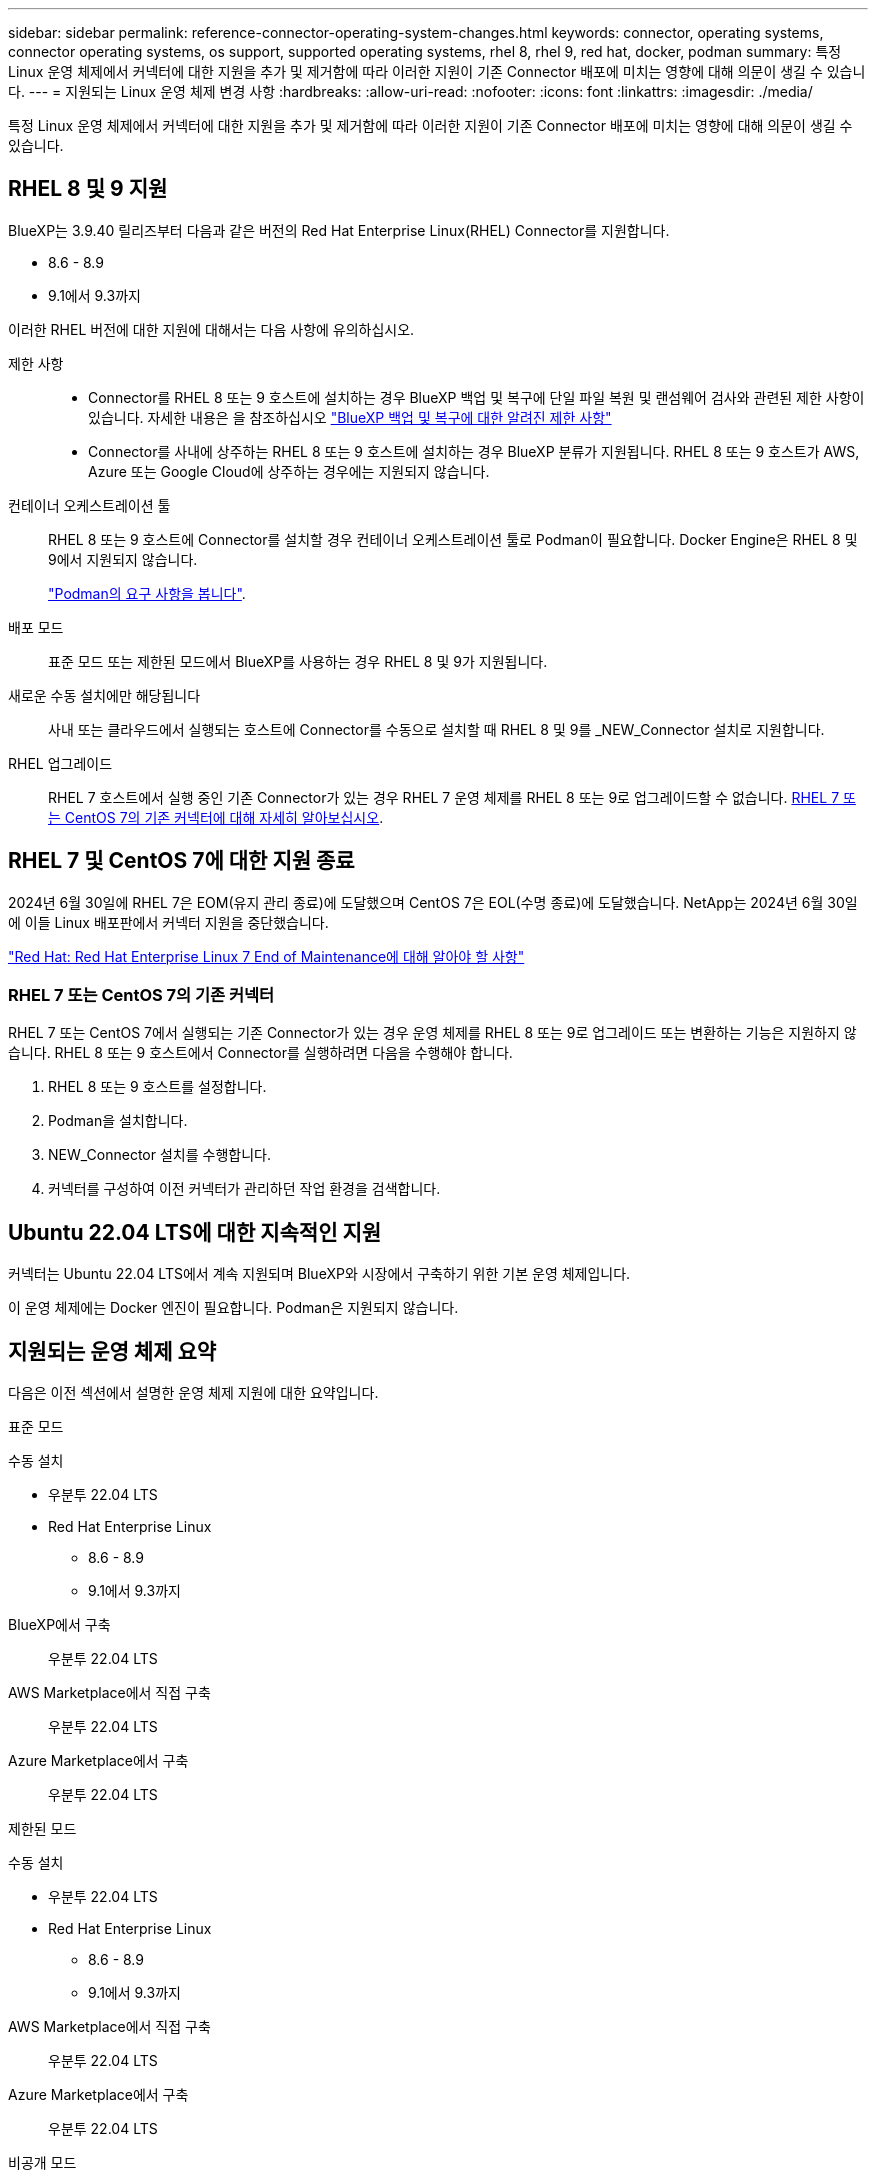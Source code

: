 ---
sidebar: sidebar 
permalink: reference-connector-operating-system-changes.html 
keywords: connector, operating systems, connector operating systems, os support, supported operating systems, rhel 8, rhel 9, red hat, docker, podman 
summary: 특정 Linux 운영 체제에서 커넥터에 대한 지원을 추가 및 제거함에 따라 이러한 지원이 기존 Connector 배포에 미치는 영향에 대해 의문이 생길 수 있습니다. 
---
= 지원되는 Linux 운영 체제 변경 사항
:hardbreaks:
:allow-uri-read: 
:nofooter: 
:icons: font
:linkattrs: 
:imagesdir: ./media/


[role="lead"]
특정 Linux 운영 체제에서 커넥터에 대한 지원을 추가 및 제거함에 따라 이러한 지원이 기존 Connector 배포에 미치는 영향에 대해 의문이 생길 수 있습니다.



== RHEL 8 및 9 지원

BlueXP는 3.9.40 릴리즈부터 다음과 같은 버전의 Red Hat Enterprise Linux(RHEL) Connector를 지원합니다.

* 8.6 - 8.9
* 9.1에서 9.3까지


이러한 RHEL 버전에 대한 지원에 대해서는 다음 사항에 유의하십시오.

제한 사항::
+
--
* Connector를 RHEL 8 또는 9 호스트에 설치하는 경우 BlueXP 백업 및 복구에 단일 파일 복원 및 랜섬웨어 검사와 관련된 제한 사항이 있습니다. 자세한 내용은 을 참조하십시오 https://docs.netapp.com/us-en/bluexp-backup-recovery/reference-limitations.html["BlueXP 백업 및 복구에 대한 알려진 제한 사항"^]
* Connector를 사내에 상주하는 RHEL 8 또는 9 호스트에 설치하는 경우 BlueXP 분류가 지원됩니다. RHEL 8 또는 9 호스트가 AWS, Azure 또는 Google Cloud에 상주하는 경우에는 지원되지 않습니다.


--
컨테이너 오케스트레이션 툴:: RHEL 8 또는 9 호스트에 Connector를 설치할 경우 컨테이너 오케스트레이션 툴로 Podman이 필요합니다. Docker Engine은 RHEL 8 및 9에서 지원되지 않습니다.
+
--
link:task-install-connector-on-prem.html#step-1-review-host-requirements["Podman의 요구 사항을 봅니다"].

--
배포 모드:: 표준 모드 또는 제한된 모드에서 BlueXP를 사용하는 경우 RHEL 8 및 9가 지원됩니다.
새로운 수동 설치에만 해당됩니다:: 사내 또는 클라우드에서 실행되는 호스트에 Connector를 수동으로 설치할 때 RHEL 8 및 9를 _NEW_Connector 설치로 지원합니다.
RHEL 업그레이드:: RHEL 7 호스트에서 실행 중인 기존 Connector가 있는 경우 RHEL 7 운영 체제를 RHEL 8 또는 9로 업그레이드할 수 없습니다. <<RHEL 7 또는 CentOS 7의 기존 커넥터,RHEL 7 또는 CentOS 7의 기존 커넥터에 대해 자세히 알아보십시오>>.




== RHEL 7 및 CentOS 7에 대한 지원 종료

2024년 6월 30일에 RHEL 7은 EOM(유지 관리 종료)에 도달했으며 CentOS 7은 EOL(수명 종료)에 도달했습니다. NetApp는 2024년 6월 30일에 이들 Linux 배포판에서 커넥터 지원을 중단했습니다.

https://www.redhat.com/en/technologies/linux-platforms/enterprise-linux/rhel-7-end-of-maintenance["Red Hat: Red Hat Enterprise Linux 7 End of Maintenance에 대해 알아야 할 사항"^]



=== RHEL 7 또는 CentOS 7의 기존 커넥터

RHEL 7 또는 CentOS 7에서 실행되는 기존 Connector가 있는 경우 운영 체제를 RHEL 8 또는 9로 업그레이드 또는 변환하는 기능은 지원하지 않습니다. RHEL 8 또는 9 호스트에서 Connector를 실행하려면 다음을 수행해야 합니다.

. RHEL 8 또는 9 호스트를 설정합니다.
. Podman을 설치합니다.
. NEW_Connector 설치를 수행합니다.
. 커넥터를 구성하여 이전 커넥터가 관리하던 작업 환경을 검색합니다.




== Ubuntu 22.04 LTS에 대한 지속적인 지원

커넥터는 Ubuntu 22.04 LTS에서 계속 지원되며 BlueXP와 시장에서 구축하기 위한 기본 운영 체제입니다.

이 운영 체제에는 Docker 엔진이 필요합니다. Podman은 지원되지 않습니다.



== 지원되는 운영 체제 요약

다음은 이전 섹션에서 설명한 운영 체제 지원에 대한 요약입니다.

[role="tabbed-block"]
====
.표준 모드
--
수동 설치::
+
--
* 우분투 22.04 LTS
* Red Hat Enterprise Linux
+
** 8.6 - 8.9
** 9.1에서 9.3까지




--
BlueXP에서 구축:: 우분투 22.04 LTS
AWS Marketplace에서 직접 구축:: 우분투 22.04 LTS
Azure Marketplace에서 구축:: 우분투 22.04 LTS


--
.제한된 모드
--
수동 설치::
+
--
* 우분투 22.04 LTS
* Red Hat Enterprise Linux
+
** 8.6 - 8.9
** 9.1에서 9.3까지




--
AWS Marketplace에서 직접 구축:: 우분투 22.04 LTS
Azure Marketplace에서 구축:: 우분투 22.04 LTS


--
.비공개 모드
--
수동 설치:: 우분투 22.04 LTS


--
====


== 관련 링크



=== RHEL 8 및 9를 시작하는 방법

호스트 요구 사항, Podman 요구 사항 및 Podman 및 Connector 설치 단계에 대한 자세한 내용은 다음 페이지를 참조하십시오.

* https://docs.netapp.com/us-en/bluexp-setup-admin/task-install-connector-on-prem.html["온-프레미스에 커넥터를 설치하고 설정합니다"] (표준 모드)
* https://docs.netapp.com/us-en/bluexp-setup-admin/task-install-connector-aws-manual.html["Connector를 AWS에 수동으로 설치합니다"] (표준 모드)
* https://docs.netapp.com/us-en/bluexp-setup-admin/task-install-connector-azure-manual.html["Azure에서 커넥터를 수동으로 설치합니다"] (표준 모드)
* https://docs.netapp.com/us-en/bluexp-setup-admin/task-install-connector-google-manual.html["Google Cloud에 Connector를 수동으로 설치합니다"] (표준 모드)
* https://docs.netapp.com/us-en/bluexp-setup-admin/task-prepare-restricted-mode.html["제한된 모드에서 배포를 준비합니다"]




=== 작업 환경을 재검색하는 방법

새 Connector 배포 후 작업 환경을 다시 검색하려면 다음 페이지를 참조하십시오.

* https://docs.netapp.com/us-en/bluexp-cloud-volumes-ontap/task-adding-systems.html["기존 Cloud Volumes ONTAP 시스템을 BlueXP에 추가합니다"^]
* https://docs.netapp.com/us-en/bluexp-ontap-onprem/task-discovering-ontap.html["사내 ONTAP 클러스터에 대해 알아보십시오"^]
* https://docs.netapp.com/us-en/bluexp-fsx-ontap/use/task-creating-fsx-working-environment.html["FSx for ONTAP 작업 환경을 만들거나 검색합니다"^]
* https://docs.netapp.com/us-en/bluexp-azure-netapp-files/task-create-working-env.html["Azure NetApp Files 작업 환경을 만듭니다"^]
* https://docs.netapp.com/us-en/bluexp-e-series/task-discover-e-series.html["E-Series 시스템에 대해 알아보십시오"^]
* https://docs.netapp.com/us-en/bluexp-storagegrid/task-discover-storagegrid.html["StorageGRID 시스템에 대해 알아보십시오"^]
* https://docs.netapp.com/us-en/bluexp-kubernetes/task/task-kubernetes-discover-aws.html["Amazon Kubernetes 클러스터를 추가합니다"^]
* https://docs.netapp.com/us-en/bluexp-kubernetes/task/task-kubernetes-discover-azure.html["Azure Kubernetes 클러스터를 추가합니다"^]
* https://docs.netapp.com/us-en/bluexp-kubernetes/task/task-kubernetes-discover-gke.html["Google Cloud Kubernetes 클러스터를 추가합니다"^]
* https://docs.netapp.com/us-en/bluexp-kubernetes/task/task-kubernetes-discover-openshift.html["OpenShift 클러스터를 가져옵니다"^]

